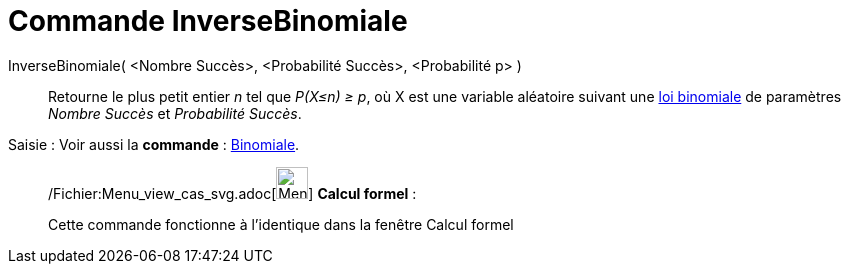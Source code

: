 = Commande InverseBinomiale
:page-en: commands/InverseBinomial_Command
ifdef::env-github[:imagesdir: /fr/modules/ROOT/assets/images]

InverseBinomiale( <Nombre Succès>, <Probabilité Succès>, <Probabilité p> )::
  Retourne le plus petit entier _n_ tel que _P(X≤n) ≥ p_, où X est une variable aléatoire suivant une
  http://en.wikipedia.org/wiki/fr:_Loi_binomiale[loi binomiale] de paramètres _Nombre Succès_ et _Probabilité Succès_.

[.kcode]#Saisie :# Voir aussi la *commande* : xref:/commands/Binomiale.adoc[Binomiale].

____________________________________________________________

/Fichier:Menu_view_cas_svg.adoc[image:32px-Menu_view_cas.svg.png[Menu view cas.svg,width=32,height=32]] *Calcul
formel* :

Cette commande fonctionne à l'identique dans la fenêtre Calcul formel
